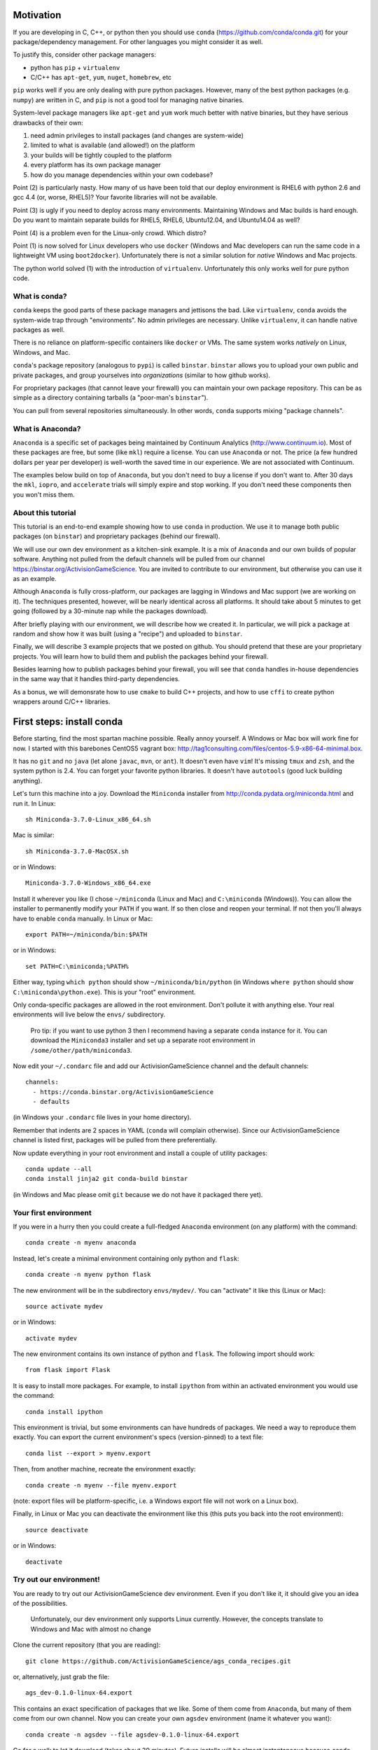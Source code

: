 Motivation
==========

If you are developing in C, C++, or python then you should 
use ``conda`` (https://github.com/conda/conda.git) for your
package/dependency management.  For other languages you might consider it
as well.

To justify this, consider other package managers:

* python has ``pip`` + ``virtualenv``

* C/C++ has ``apt-get``, ``yum``, ``nuget``, ``homebrew``, etc

``pip`` works well if you are only dealing with pure python packages.  However,
many of the best python packages (e.g. ``numpy``) are written in C, and
``pip`` is not a good tool for managing native binaries.

System-level package managers like ``apt-get`` and ``yum`` work
much better with native binaries, but they have serious drawbacks of their own: 

1) need admin privileges to install packages (and changes are system-wide)

2) limited to what is available (and allowed!) on the platform

3) your builds will be tightly coupled to the platform 

4) every platform has its own package manager

5) how do you manage dependencies within your own codebase?

Point (2) is particularly nasty.  How many of us have been told that our deploy
environment is RHEL6 with python 2.6 and gcc 4.4 (or, worse, RHEL5)?  
Your favorite libraries will not be available.

Point (3) is ugly if you need to deploy across many
environments.  Maintaining Windows and Mac builds is hard enough.  
Do you want to maintain separate builds for RHEL5, RHEL6,
Ubuntu12.04, and Ubuntu14.04 as well?

Point (4) is a problem even for the Linux-only crowd.  Which distro?  

Point (1) is now solved for Linux developers who
use ``docker`` (Windows and Mac developers can run the same 
code in a lightweight VM using ``boot2docker``).  Unfortunately there
is not a similar solution for *native* Windows and Mac projects.

The python world solved (1) with the introduction of ``virtualenv``.
Unfortunately this only works well for pure python code.


What is conda?
--------------

``conda`` keeps the good parts of these package managers
and jettisons the bad.  Like ``virtualenv``, ``conda`` avoids the 
system-wide trap through "environments".  No admin privileges are necessary.
Unlike ``virtualenv``, it can handle native packages as well.  

There is no reliance on platform-specific containers like ``docker`` or VMs.
The same system works *natively* on Linux, Windows, and Mac.

``conda``'s package repository (analogous to ``pypi``) is called ``binstar``.  
``binstar`` allows you to upload your own public and private packages, and
group yourselves into *organizations* (similar to how github works).

For proprietary packages (that cannot leave your firewall) you can maintain your
own package repository.  This can be as simple as a directory
containing tarballs (a "poor-man's ``binstar``").

You can pull from several repositories simultaneously.  In other words, ``conda``
supports mixing "package channels".


What is Anaconda?
-----------------

``Anaconda`` is a specific set of packages being
maintained by Continuum Analytics (http://www.continuum.io).  Most of
these packages are free, but some (like ``mkl``) require a license.
You can use ``Anaconda`` or not.  The price (a few hundred dollars per
year per developer) is well-worth the saved time in our experience.
We are not associated with Continuum.

The examples below build on top of ``Anaconda``, but you don't
need to buy a license if you don't want to.  After 30 days the ``mkl``,
``iopro``, and ``accelerate`` trials will simply expire and stop working.
If you don't need these components then you won't miss them.


About this tutorial
-------------------

This tutorial is an end-to-end example showing how to use ``conda`` in production.
We use it to manage both public packages (on ``binstar``) and proprietary packages (behind our firewall).

We will use our own dev environment as a kitchen-sink example.  It is 
a mix of ``Anaconda`` and our own builds of popular software.  Anything not
pulled from the default channels will be pulled from our 
channel https://binstar.org/ActivisionGameScience.  
You are invited to contribute to our environment, but otherwise you can use
it as an example.

Although ``Anaconda`` is fully cross-platform, 
our packages are lagging in Windows and Mac support (we are working on it).
The techniques presented, however, will be nearly identical across all platforms.
It should take about 5 minutes to get going (followed by a 30-minute
nap while the packages download).

After briefly playing with our environment, we will describe how we created
it.  In particular, we will pick a package at random
and show how it was built (using a "recipe") and uploaded to ``binstar``.

Finally, we will describe 3 example projects that we posted on github.  You
should pretend that these are your proprietary projects.  You will learn how to
build them and publish the packages behind your firewall.

Besides learning how to publish packages behind your firewall, you will
see that ``conda`` handles in-house dependencies in the same way that
it handles third-party dependencies.

As a bonus, we will demonsrate how to use ``cmake`` to build C++ projects,
and how to use ``cffi`` to create python wrappers around 
C/C++ libraries.


First steps: install conda
==========================

Before starting, find the most spartan machine possible.  Really annoy yourself.
A Windows or Mac box will work fine for now.  I started with this barebones CentOS5 vagrant box:  
http://tag1consulting.com/files/centos-5.9-x86-64-minimal.box.

It has no ``git`` and no ``java`` (let alone ``javac``, ``mvn``, or ``ant``).  
It doesn't even have ``vim``!  It's missing ``tmux`` and ``zsh``, 
and the system python is 2.4.  You can forget your favorite python libraries.
It doesn't have ``autotools`` (good luck building anything).

Let's turn this machine into a joy.  Download the ``Miniconda`` installer 
from http://conda.pydata.org/miniconda.html and run it.  In Linux:: 

    sh Miniconda-3.7.0-Linux_x86_64.sh

Mac is similar::

    sh Miniconda-3.7.0-MacOSX.sh

or in Windows::

    Miniconda-3.7.0-Windows_x86_64.exe

Install it wherever you like (I chose ``~/miniconda`` (Linux and Mac) and ``C:\miniconda`` (Windows)).
You can allow the installer to permanently modify your ``PATH`` if you want.
If so then close and reopen your terminal.  
If not then you'll always have to enable ``conda`` manually.  In Linux or Mac::

    export PATH=~/miniconda/bin:$PATH

or in Windows::

    set PATH=C:\miniconda;%PATH% 

Either way, typing ``which python`` should show ``~/miniconda/bin/python`` (in Windows
``where python`` should show ``C:\miniconda\python.exe``).  This is your "root" environment.

Only conda-specific packages are allowed in the root environment.  Don't pollute
it with anything else.  Your real environments will live below the ``envs/`` subdirectory.

    Pro tip: if you want to use python 3 then I recommend having a separate ``conda``
    instance for it.  You can download the ``Miniconda3`` installer
    and set up a separate root environment in ``/some/other/path/miniconda3``.

Now edit your ``~/.condarc`` file and add our ActivisionGameScience channel and the default
channels::

    channels:
      - https://conda.binstar.org/ActivisionGameScience
      - defaults

(in Windows your ``.condarc`` file lives in your home directory).

Remember that indents are 2 spaces in YAML (``conda`` will complain otherwise).  Since
our ActivisionGameScience channel is listed first, packages will be pulled from
there preferentially.

Now update everything in your root environment and install a couple of utility packages::

    conda update --all
    conda install jinja2 git conda-build binstar

(in Windows and Mac please omit ``git`` because we do not have it packaged there yet).


Your first environment
----------------------

If you were in a hurry then you could create a full-fledged ``Anaconda`` environment (on any platform)
with the command::

    conda create -n myenv anaconda 

Instead, let's create a minimal environment containing only python and ``flask``::

    conda create -n myenv python flask

The new environment will be in the subdirectory ``envs/mydev/``.  You
can "activate" it like this (Linux or Mac)::

    source activate mydev

or in Windows::

    activate mydev

The new environment contains its own instance of python and ``flask``.  The
following import should work::

    from flask import Flask 

It is easy to install more packages.  For example,
to install ``ipython`` from within an activated environment you would use the command::

    conda install ipython

This environment is trivial, but some environments can have hundreds of packages.
We need a way to reproduce them exactly.
You can export the current environment's specs (version-pinned) to a text file::

    conda list --export > myenv.export

Then, from another machine, recreate the environment exactly::

    conda create -n myenv --file myenv.export

(note: export files will be platform-specific, i.e. a Windows export file
will not work on a Linux box).

Finally, in Linux or Mac you can deactivate the environment like this 
(this puts you back into the root environment)::

    source deactivate

or in Windows::

    deactivate


Try out our environment!  
------------------------

You are ready to try out our ActivisionGameScience dev environment.  Even if you
don't like it, it should give you an idea of the possibilities.

    Unfortunately, our dev environment only supports Linux currently.  However, the concepts
    translate to Windows and Mac with almost no change

Clone the current repository (that you are reading)::

    git clone https://github.com/ActivisionGameScience/ags_conda_recipes.git

or, alternatively, just grab the file::

    ags_dev-0.1.0-linux-64.export

This contains an exact specification of packages that we like.  Some of
them come from ``Anaconda``, but many of them come from our own channel.
Now you can create  your own ``agsdev`` environment (name it whatever
you want)::

    conda create -n agsdev --file agsdev-0.1.0-linux-64.export

Go for a walk to let it download (takes about 30 minutes).
Future installs will be almost instantaneous because ``conda`` keeps
a cache of downloaded tarballs.

After your walk, check out the directory ``envs/agsdev/``.  There's your new
environment.

You can "activate" it like this::

    source activate agsdev

Go ahead, test some things out!  You'll notice that everything is
there that I complained about (``git``, ``cmake``, ``vim``, ``tmux``, ``zsh``,
``java``, ``javac``, ``ant``, ``mvn``, and much more!).


How did we build and upload our packages to binstar?
====================================================

Now that you have our environment loaded and running, you
might want to know how we built it.

In order to build a package for ``conda`` you'll need to write
a "recipe".  Fortunately, some recipes are so trivial that they can be
auto-generated by ``conda`` (this is true for most packages in
``pypi``).  For example, to generate a recipe for the library ``tweepy`` 
we use the following command::

    conda skeleton pypi tweepy

This creates a directory, ``tweepy/``, that contains
the following files::

    meta.yaml
    build.sh
    bld.bat

You should rename the directory to clarify the
version of the library that it builds (i.e. ``tweepy/`` becomes ``tweepy-2.3/``)
You can find the version in the ``meta.yaml`` file.

    Pro tip: for packages that link against ``numpy`` I have found it
    necessary to edit ``meta.yaml`` and pin the ``numpy`` version explicitly::
    
        - numpy 1.8.2
    
    then rename the directory to remind us that we pinned the version,
    i.e. ``gensim/`` becomes ``gensim-0.10.1-np18/``.

We are not so lucky with other packages (e.g. ``jdk`` and ``vim``).
Their recipes must be painstakingly written and often require 
extensive knowledge of various compilers (e.g. ``gcc``, ``clang``, ``cl``),
options, environment variables, and build
tools (e.g. ``cmake``, ``make``, ``nmake``, Visual Studio projects, etc).

Because of these difficulties, it is important for us to publish our
recipes and encourage pull requests.  Our goal is to
work together to build a comprehensive library of third-party packages.
We especially encourage adding Windows and Mac support.


Build and upload
----------------

*Make sure that you are in the root environment for this step*.  Do a ``source deactivate`` to
make sure.

You can build ``tweepy-2.3/`` with the following command (from its parent directory)::

    conda build tweepy-2.3 

Assuming that everything built correctly there will now be a tarball in ``~/miniconda/conda-bld/linux-64/``.

    Pro tip: for packages that compile C/C++ code (including ``cython``), you should always build 
    with the oldest compiler possible (at least for gcc).  I use a RHEL5 box to
    build our packages because more modern versions of ``libc`` will be able to use those binaries
    (but not the other way around).

    Unfortunately, MSVC binaries are not always forward ABI compatible, so the same advice may
    not apply there

Since our organization on ``binstar`` is called ``ActivisionGameScience`` I uploaded
the package with the following command::

    binstar upload -u ActivisionGameScience ~/miniconda/conda-bld/linux-64/tweepy-2.3-py27.tar.bz2

Obviously I needed to input my personal credentials (and be a member of the ActivisionGameScience
organization).


How to manage your codebase with conda
======================================

The real power of ``conda`` manifests itself when you want to manage your own code.
Most shops (especially C/C++ groups) suffer from their own home-brewed Rube Goldberg
machines.

With ``conda`` we can escape this mess in a cross-platform manner.  You can
build code however you want, but use ``conda`` to handle the package and
dependency management.

    Pro tip: although you can build using ``autotools`` or whatever,
    we strongly suggest building C/C++ projects with ``cmake``, and python projects with
    ``setuptools``.  Combined with ``conda`` this gives a fully cross-platform
    solution that requires very little platform-specific code.


Project 1: a C++ wrapper library around c-blosc
-----------------------------------------------

Look at the repo https://github.com/ActivisionGameScience/ags_example_cpp_lib.git.  This
is a dumb C++ wrapper around the popular ``c-blosc`` compression library.  You could
clone that repo and build it by hand using ``cmake`` (the README contains instructions).

However, we have written a conda recipe to handle it.  Clone this repo (that you are reading)::

    git clone https://github.com/ActivisionGameScience/ags_conda_recipes.git
    cd ags_conda_recipes

and build the recipe::

    conda build ags_example_cpp_lib-0.1.0

As always, when building packages, make sure that you have run ``source deactivate``
beforehand so that you are in the root environment.

The new package is now in ``~/miniconda/conda-bld/linux-64/``.

However, we do *not* want to upload this to ``binstar``.  Recall that we
are pretending that this is a proprietary library.  We want
to publish the package to our own repository behind the firewall.


Behind-the-firewall conda repository
------------------------------------

We'll make the simplest conda repository possible: a directory of tarballs.  
First create some directory to hold your packages::

    mkdir /some/path/pkgs_inhouse

Then add it to your ``.condarc``::

    channels:
      - file:///some/path/pkgs_inhouse
      - https://conda.binstar.org/ActivisionGameScience
      - defaults

Next add a platform subdirectory and copy your new package into it::

    mkdir /some/path/pkgs_inhouse/linux-64
    cp ~/miniconda/conda-bld/ags_example_cpp_lib-0.1.0.tar.bz2 /some/path/pkgs_inhouse/linux-64

Go into the platform subdirectory and index it (this must be repeated whenever adding a new package)::

    cd /some/path/pkgs_inhouse/linux-64
    conda index

We are done.  We can install the package in the usual ``conda`` way::

    conda install ags_example_cpp_lib

and remove it just as easily::

    conda remove ags_example_cpp_lib


How it works
++++++++++++

To see how ``conda`` handled the package management, it is easiest to start with the README in the
repo https://github.com/ActivisionGameScience/ags_example_cpp_lib.git.

There you will find details describing how to build and install the library manually
using ``cmake``.  The most important thing to notice is that ``cmake``
needs ``c-blosc`` to be already installed.
The location must be passed on the ``cmake`` command line using the
argument ``-DCBLOSC_ROOT=...``.

For completeness, you should have a look at the ``cmake`` scripts::

    CMakeLists.txt
    cmake/Modules/FindCBLOSC.cmake

to see how the headers and binaries are *actually* found (this is what
the compiler wants).  ``cmake`` is the best tool for handling the build itself.

But how can we ensure that ``c-blosc`` will be installed?  For that matter,
how can we ensure that ``cmake`` will be installed?  

This is a dependency problem that is best left to ``conda``.
Look at this repo (that you are reading now) in the directory
``ags_example_cpp_lib-0.1.0/``.  In ``meta.yaml`` you
will see that both ``cmake`` and ``c-blosc`` are listed as build
dependencies, and that ``c-blosc`` is repeated as a runtime dependency::

    requirements:
      build:
        - cmake
        - c-blosc

      run:
        - c-blosc

Fortunately, both ``cmake`` and ``c-blosc`` happen to be packages in
our binstar channel https://conda.binstar.org/ActivisionGameScience.  Hence
``conda`` will know how to install them before attempting a build
of ``ags_example_cpp_lib``.

    Aside: we wrote recipes for ``c-blosc`` and ``cmake`` as well.
    Look in their respective recipe directories ``c-blosc-1.5.2/`` and ``cmake-3.1.0/``
    at ``meta.yaml``.  You will see that ``c-blosc`` also
    uses ``cmake`` to build (a wise choice), but requires no further dependencies.
    ``cmake`` requires no dependencies.  We were able to add these packages
    to our channel by first building and uploading ``cmake``,
    then building and uploading ``c-blosc``.

Back in the recipe for ``ags_example_cpp_lib-0.1.0/``, 
look at the Linux/Mac build script ``build.sh``.
It contains the exact
``cmake`` commands that are described in the README::

    mkdir build
    cd build
    cmake ../ -DCBLOSC_ROOT=$PREFIX  -DCMAKE_INSTALL_PREFIX=$PREFIX

    make
    make install 

(``$PREFIX`` will be filled in by ``conda`` at build time).

So we see that ``cmake`` handles the build beautifully, and ``conda``
ensures that the necessary dependencies will be there when ``cmake``
goes looking for them.


Project 2: a C++ application using our library
----------------------------------------------

We can repeat this game with the repo
https://github.com/ActivisionGameScience/ags_example_cpp_app.git.
This project builds two executables:
``ags_blosc_compress`` and ``ags_blosc_decompress``.  They are command-line
utilities that perform blosc compression/decompresson.

This project compiles against the library that we just built (``ags_example_cpp_lib``).

    Aside:  by transitivity it also links against ``c-blosc`` (but does not compile against it).
    We could've side-stepped this transitivity complication by having ``cmake`` build our
    library as a MODULE.  Modules are self-contained:  they have their
    dependencies linked in already.  To keep the example simple, however, I restrained myself to only
    STATIC and SHARED versions of the library.

As before, if you wanted then you could clone the repo and build it by hand using ``cmake`` (the README contains instructions).

Again, we have written a conda recipe to handle it.  Assuming that you already cloned this repo (that you are reading)::

    git clone https://github.com/ActivisionGameScience/ags_conda_recipes.git
    cd ags_conda_recipes

you can build the package::

    conda build ags_example_cpp_app-0.1.0

(remember to run ``source deactivate`` beforehand so that you are in the root environment).

The new package is now in ``~/miniconda/conda-bld/linux-64/``.  Like before, you can put it
in your behind-the-firewall conda repository::

    cp ~/miniconda/conda-bld/ags_example_cpp_app-0.1.0.tar.bz2 /some/path/pkgs_inhouse/linux-64
    cd /some/path/pkgs_inhouse/linux-64
    conda index

I highly recommend that you read both the ``conda`` recipe and the ``cmake`` scripts to
understand how this build and dependency management worked.


Project 3: a python wrapper around our C++ library
--------------------------------------------------

We do the same thing with the repo 
https://github.com/ActivisionGameScience/ags_example_py_wrapper.git.
This project installs a python module, ``ags_py_blosc_wrapper``,
that wraps our C++ library.  Look at the README for details how to
use it.

Since this is pure python (the binding is done via ``cffi``), no linking
is necessary.  There is no ``cmake`` because there is no C/C++ to build.  The
build is handled by ``setuptools``.

However, we need our C++ library to be available at runtime.
Again, ``conda`` handles this dependency.  Here is the relevant
section in ``ags_example_py_wrapper_0.1.0/meta.yaml``::

    requirements:
      build:
        - python
        - setuptools
    
      run:
        - python
        - numpy 1.8.2
        - cffi
        - ags_example_cpp_lib

Assuming you've already cloned this repo (that you are reading)::

    git clone https://github.com/ActivisionGameScience/ags_conda_recipes.git
    cd ags_conda_recipes

you can build the package in seconds::

    conda build ags_example_py_wrapper-0.1.0

The new tarball, located in ``~/miniconda/conda-bld/linux-64/``, can be added to your 
behind-the-firewall conda repository like the others::

    cp ~/miniconda/conda-bld/ags_example_py_wrapper-0.1.0.tar.bz2 /some/path/pkgs_inhouse/linux-64
    cd /some/path/pkgs_inhouse/linux-64
    conda index

and installed the ``conda`` way::

    conda install ags_example_py_wrapper
    ipython
        In[0]: from ags_py_blosc_wrapper import BloscWrapper
        In[1]: b = BloscWrapper() 

        ...

See the README for usage instructions.


License
=======

All files are licensed under the BSD 3-Clause License as follows:
 
| Copyright (c) 2015, Activision Publishing, Inc.  
| All rights reserved.
| 
| Redistribution and use in source and binary forms, with or without modification, are permitted provided that the following conditions are met:
| 
| 1. Redistributions of source code must retain the above copyright notice, this list of conditions and the following disclaimer.
|  
| 2. Redistributions in binary form must reproduce the above copyright notice, this list of conditions and the following disclaimer in the documentation and/or other materials provided with the distribution.
|  
| 3. Neither the name of the copyright holder nor the names of its contributors may be used to endorse or promote products derived from this software without specific prior written permission.
|  
| THIS SOFTWARE IS PROVIDED BY THE COPYRIGHT HOLDERS AND CONTRIBUTORS "AS IS" AND ANY EXPRESS OR IMPLIED WARRANTIES, INCLUDING, BUT NOT LIMITED TO, THE IMPLIED WARRANTIES OF MERCHANTABILITY AND FITNESS FOR A PARTICULAR PURPOSE ARE DISCLAIMED. IN NO EVENT SHALL THE COPYRIGHT HOLDER OR CONTRIBUTORS BE LIABLE FOR ANY DIRECT, INDIRECT, INCIDENTAL, SPECIAL, EXEMPLARY, OR CONSEQUENTIAL DAMAGES (INCLUDING, BUT NOT LIMITED TO, PROCUREMENT OF SUBSTITUTE GOODS OR SERVICES; LOSS OF USE, DATA, OR PROFITS; OR BUSINESS INTERRUPTION) HOWEVER CAUSED AND ON ANY THEORY OF LIABILITY, WHETHER IN CONTRACT, STRICT LIABILITY, OR TORT (INCLUDING NEGLIGENCE OR OTHERWISE) ARISING IN ANY WAY OUT OF THE USE OF THIS SOFTWARE, EVEN IF ADVISED OF THE POSSIBILITY OF SUCH DAMAGE.

